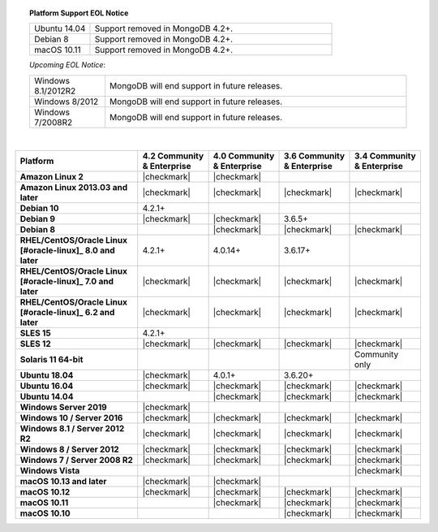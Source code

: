 .. topic:: Platform Support EOL Notice

   .. list-table::
      :widths: 20 80
      :class: border-table

      * - Ubuntu 14.04
        - Support removed in MongoDB 4.2+.

      * - Debian 8
        - Support removed in MongoDB 4.2+.

      * - macOS 10.11
        - Support removed in MongoDB 4.2+.

   *Upcoming EOL Notice*:

   .. list-table::
      :widths: 20 80
      :class: border-table

      * - Windows 8.1/2012R2
        - MongoDB will end support in future releases.

      * - Windows 8/2012
        - MongoDB will end support in future releases.

      * - Windows 7/2008R2
        - MongoDB will end support in future releases.

   |

.. list-table::
   :header-rows: 1
   :stub-columns: 1
   :class: compatibility

   * - Platform
     - 4.2 Community & Enterprise
     - 4.0 Community & Enterprise
     - 3.6 Community & Enterprise
     - 3.4 Community & Enterprise

   * - Amazon Linux 2
     - |checkmark|
     - |checkmark|
     -
     -

   * - Amazon Linux 2013.03 and later
     - |checkmark|
     - |checkmark|
     - |checkmark|
     - |checkmark|

   * - Debian 10
     - 4.2.1+
     -
     -
     -

   * - Debian 9
     - |checkmark|
     - |checkmark|
     - 3.6.5+
     -

   * - Debian 8
     -
     - |checkmark|
     - |checkmark|
     - |checkmark|

   * - RHEL/CentOS/Oracle Linux [#oracle-linux]_ 8.0 and later
     - 4.2.1+
     - 4.0.14+
     - 3.6.17+
     -

   * - RHEL/CentOS/Oracle Linux [#oracle-linux]_ 7.0 and later
     - |checkmark|
     - |checkmark|
     - |checkmark|
     - |checkmark|

   * - RHEL/CentOS/Oracle Linux [#oracle-linux]_ 6.2 and later
     - |checkmark|
     - |checkmark|
     - |checkmark|
     - |checkmark|

   * - SLES 15
     - 4.2.1+
     -
     -
     -

   * - SLES 12
     - |checkmark|
     - |checkmark|
     - |checkmark|
     - |checkmark|

   * - Solaris 11 64-bit
     -
     -
     -
     - Community only

   * - Ubuntu 18.04
     - |checkmark|
     - 4.0.1+
     - 3.6.20+
     -

   * - Ubuntu 16.04
     - |checkmark|
     - |checkmark|
     - |checkmark|
     - |checkmark|

   * - Ubuntu 14.04
     -
     - |checkmark|
     - |checkmark|
     - |checkmark|

   * - Windows Server 2019
     - |checkmark|
     -
     -
     -

   * - Windows 10 / Server 2016
     - |checkmark|
     - |checkmark|
     - |checkmark|
     - |checkmark|

   * - Windows 8.1 / Server 2012 R2
     - |checkmark|
     - |checkmark|
     - |checkmark|
     - |checkmark|

   * - Windows 8 / Server 2012
     - |checkmark|
     - |checkmark|
     - |checkmark|
     - |checkmark|

   * - Windows 7 / Server 2008 R2
     - |checkmark|
     - |checkmark|
     - |checkmark|
     - |checkmark|

   * - Windows Vista
     -
     -
     -
     - |checkmark|

   * - macOS 10.13 and later
     - |checkmark|
     - |checkmark|
     -
     -

   * - macOS 10.12
     - |checkmark|
     - |checkmark|
     - |checkmark|
     - |checkmark|

   * - macOS 10.11
     -
     - |checkmark|
     - |checkmark|
     - |checkmark|

   * - macOS 10.10
     -
     -
     - |checkmark|
     - |checkmark|
